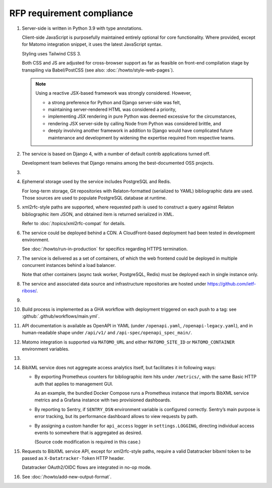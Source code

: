 RFP requirement compliance
==========================

1. Server-side is written in Python 3.9 with type annotations.

   Client-side JavaScript is purposefully maintained entirely
   optional for core functionality.
   Where provided, except for Matomo integration snippet, it uses
   the latest JavaScript syntax.

   Styling uses Tailwind CSS 3.

   Both CSS and JS are adjusted for cross-browser support
   as far as feasible on front-end compilation stage by transpiling
   via Babel/PostCSS (see also: :doc:`/howto/style-web-pages`).

   .. note::

      Using a reactive JSX-based framework was strongly considered. However,

      - a strong preference for Python and Django server-side was felt,
      - maintaining server-rendered HTML was considered a priority,
      - implementing JSX rendering in pure Python
        was deemed excessive for the circumstances,
      - rendering JSX server-side by calling Node from Python
        was considered brittle, and
      - deeply involving another framework in addition to Django
        would have complicated future maintenance and development
        by widening the expertise required from respective teams.

2. The service is based on Django 4,
   with a number of default contrib applications turned off.

   Development team believes that Django remains among the best-documented
   OSS projects.

3. .. todo:: Document rsync datastore

4. Ephemeral storage used by the service includes PostgreSQL and Redis.

   For long-term storage, Git repositories with Relaton-formatted
   (serialized to YAML) bibliographic data are used. Those sources are used
   to populate PostgreSQL database at runtime.

5. xml2rfc-style paths are supported, where requested path is used
   to construct a query against Relaton bibliographic item JSON,
   and obtained item is returned serialized in XML.

   Refer to :doc:`/topics/xml2rfc-compat` for details.

6. The service could be deployed behind a CDN.
   A CloudFront-based deployment had been tested in development environment.

   See :doc:`/howto/run-in-production` for specifics regarding HTTPS termination.

7. The service is delivered as a set of containers, of which the web frontend
   could be deployed in multiple concurrent instances behind a load balancer.

   Note that other containers (async task worker, PostgreSQL, Redis)
   must be deployed each in single instance only.

8. The service and associated data source and infrastructure repositories
   are hosted under https://github.com/ietf-ribose/.

9. .. todo:: Confirm this requirement is satisfied.

10. Build process is implemented as a GHA workflow
    with deployment triggered on each push to a tag:
    see :github:`.github/workflows/main.yml`.

11. API documentation is available as OpenAPI in YAML
    (under ``/openapi.yaml``, ``/openapi-legacy.yaml``),
    and in human-readable shape under ``/api/v1/`` and ``/api-spec/openapi_spec_main/``.

12. Matomo integration is supported
    via ``MATOMO_URL`` and either ``MATOMO_SITE_ID`` or ``MATOMO_CONTAINER``
    environment variables.

13. .. todo:: Confirm this point.

14. BibXML service does not aggregate access analytics itself,
    but facilitates it in following ways:

    - By exporting Prometheus counters for bibliographic item hits
      under ``/metrics/``, with the same Basic HTTP auth that applies to management GUI.

      As an example, the bundled Docker Compose runs a Prometheus instance
      that imports BibXML service metrics
      and a Grafana instance with two provisioned dashboards.

    - By reporting to Sentry, if ``SENTRY_DSN`` environment variable is configured correctly.
      Sentry’s main purpose is error tracking,
      but its performance dashboard allows to view requests by path.

    - By assigning a custom handler for ``api_access`` logger in ``settings.LOGGING``,
      directing individual access events to somewhere that is aggregated as desired.

      (Source code modification is required in this case.)

15. Requests to BibXML service API,
    except for xml2rfc-style paths, require a valid Datatracker bibxml token
    to be passed as ``X-Datatracker-Token`` HTTP header.

    Datatracker OAuth2/OIDC flows are integrated in no-op mode.

16. See :doc:`/howto/add-new-output-format`.
